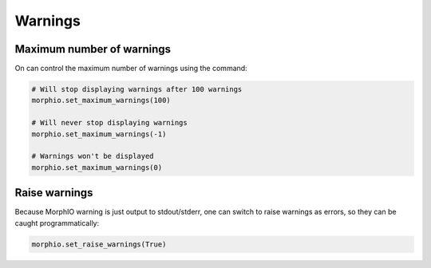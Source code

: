 Warnings
========

Maximum number of warnings
~~~~~~~~~~~~~~~~~~~~~~~~~~
On can control the maximum number of warnings using the command:

.. code-block:: python

   # Will stop displaying warnings after 100 warnings
   morphio.set_maximum_warnings(100)

   # Will never stop displaying warnings
   morphio.set_maximum_warnings(-1)

   # Warnings won't be displayed
   morphio.set_maximum_warnings(0)

Raise warnings
~~~~~~~~~~~~~~
Because MorphIO warning is just output to stdout/stderr, one can switch to raise warnings as errors, so they can be
caught programmatically:

.. code-block:: python

   morphio.set_raise_warnings(True)
